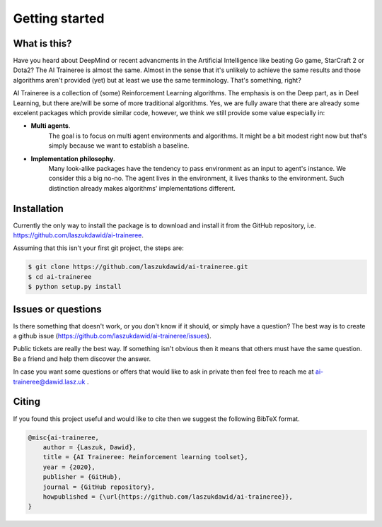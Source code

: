 Getting started
===============

What is this?
-------------

Have you heard about DeepMind or recent advancments in the Artificial Intelligence like beating
Go game, StarCraft 2 or Dota2? The AI Traineree is almost the same. Almost in the sense that it's
unlikely to achieve the same results and those algorithms aren't provided (yet) but at least
we use the same terminology. That's something, right?

AI Traineree is a collection of (some) Reinforcement Learning algorithms. The emphasis is on
the Deep part, as in Deel Learning, but there are/will be some of more traditional algorithms.
Yes, we are fully aware that there are already some excelent packages which provide similar
code, however, we think we still provide some value especially in:

* **Multi agents**.
    The goal is to focus on multi agent environments and algorithms. It might be a bit
    modest right now but that's simply because we want to establish a baseline.
* **Implementation philosophy**.
    Many look-alike packages have the tendency to pass environment as
    an input to agent's instance. We consider this a big no-no. The agent lives in the environment,
    it lives thanks to the environment. Such distinction already makes algorithms' implementations
    different.

Installation
------------

Currently the only way to install the package is to download and install it from the GitHub repository,
i.e. https://github.com/laszukdawid/ai-traineree. 

Assuming that this isn't your first git project, the steps are:

.. code::

    $ git clone https://github.com/laszukdawid/ai-traineree.git
    $ cd ai-traineree
    $ python setup.py install


Issues or questions
-------------------

Is there something that doesn't work, or you don't know if it should, or simply have a question?
The best way is to create a github issue (https://github.com/laszukdawid/ai-traineree/issues).

Public tickets are really the best way. If something isn't obvious then it means that others 
must have the same question. Be a friend and help them discover the answer.

In case you want some questions or offers that would like to ask in private then feel free
to reach me at ai-traineree@dawid.lasz.uk .


Citing
------

If you found this project useful and would like to cite then we suggest the following BibTeX format.



.. code::

    @misc{ai-traineree,
        author = {Laszuk, Dawid},
        title = {AI Traineree: Reinforcement learning toolset},
        year = {2020},
        publisher = {GitHub},
        journal = {GitHub repository},
        howpublished = {\url{https://github.com/laszukdawid/ai-traineree}},
    }
